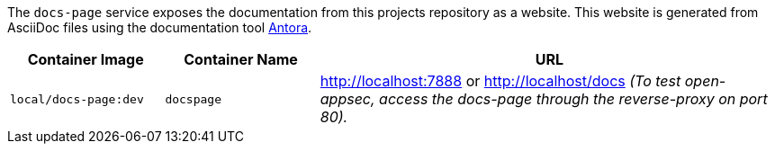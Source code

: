 The `docs-page` service exposes the documentation from this projects repository as a website. This website is generated from AsciiDoc files using the documentation tool link:https://antora.org[Antora].

[cols="1,1,3", options="header"]
|===
|Container Image |Container Name |URL
|`local/docs-page:dev` |`docspage` |http://localhost:7888 or http://localhost/docs _(To test open-appsec, access the docs-page through the reverse-proxy on port 80)._
|===
